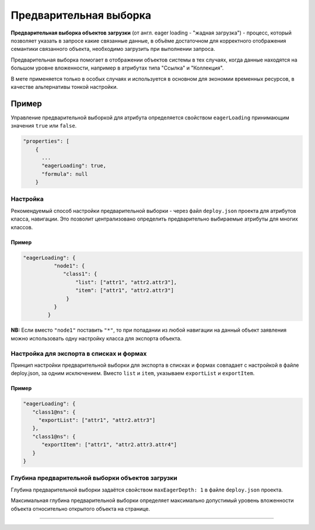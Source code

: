 Предварительная выборка
=======================

**Предварительная выборка объектов загрузки** (от англ. eager loading - "жадная загрузка") - процесс, который позволяет указать в запросе какие связанные данные, в объёме достаточном для корректного отображения семантики связанного объекта, необходимо загрузить при выполнении запроса. 

Предварительная выборка помогает в отображении объектов системы в тех случаях, когда данные находятся на большом уровне вложенности, например в атрибутах типа "Ссылка" и "Коллекция".

В мете применяется только в особых случаях и используется в основном для экономии временных ресурсов, в качестве альтернативы тонкой настройки. 

Пример
^^^^^^^

Управление предварительной выборкой для атрибута определяется свойством ``eagerLoading`` принимающим значения ``true`` или ``false``.

.. code-block:: json

   "properties": [
       {
         ...
         "eagerLoading": true,
         "formula": null
       }

Настройка
-----------

Рекомендуемый способ настройки предварительной выборки - через файл ``deploy.json`` проекта для атрибутов класса, навигации. Это позволит централизовано определить предварительно выбираемые атрибуты для многих классов.

Пример
~~~~~~~~

.. code-block:: json

   "eagerLoading": {
             "node1": {
                "class1": {
                    "list": ["attr1", "attr2.attr3"],
                    "item": ["attr1", "attr2.attr3"]
                 }
             }
           }

**NB:** Если вместо ``"node1"`` поставить ``"*"``\ , то при попадании из любой навигации на данный объект заявления можно использовать одну настройку класса для экспорта объекта.

Настройка для экспорта в списках и формах
-------------------------------------------

Принцип настройки предварительной выборки для экспорта в списках и формах совпадает с настройкой в файле deploy.json, за одним исключением. Вместо ``list`` и ``item``\ , указываем ``exportList`` и ``exportItem``.

Пример
~~~~~~~~

.. code-block:: json

   "eagerLoading": {
      "class1@ns": {
        "exportList": ["attr1", "attr2.attr3"]
      },
      "class1@ns": {
         "exportItem": ["attr1", "attr2.attr3.attr4"]
      }
   }

Глубина предварительной выборки объектов загрузки
---------------------------------------------------

Глубина предварительной выборки задаётся свойством ``maxEagerDepth: 1`` в файле ``deploy.json`` проекта. 

Максимальная глубина предварительной выборки определяет максимально допустимый уровень вложенности объекта относительно открытого объекта на странице.



----
